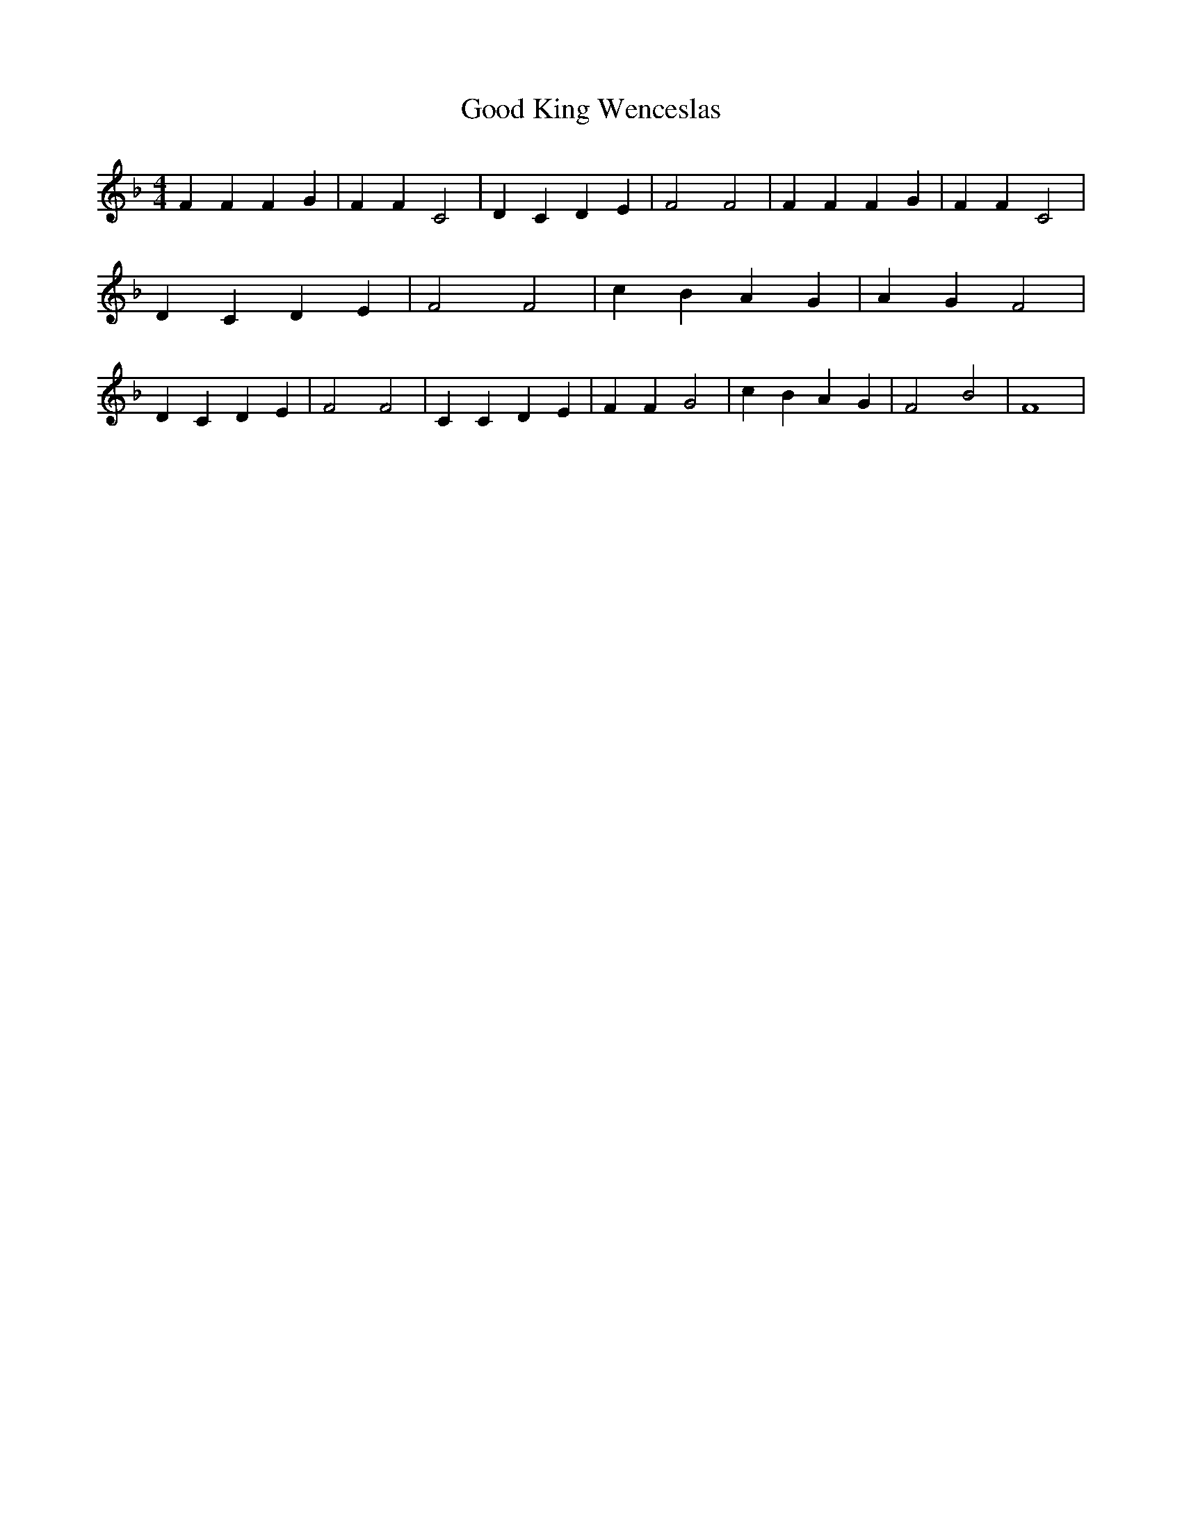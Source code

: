 % Generated more or less automatically by swtoabc by Erich Rickheit KSC
X:1
T:Good King Wenceslas
M:4/4
L:1/4
K:F
 F F F G| F F C2| D C D E| F2 F2| F F F G| F F C2| D C D E| F2 F2|\
 c B A G| A G F2| D C D E| F2 F2| C C D E| F F G2| c B A G| F2- B2|\
 F4|

